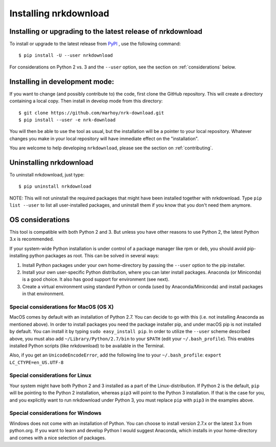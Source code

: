 Installing nrkdownload
======================


Installing or upgrading to the latest release of nrkdownload
------------------------------------------------------------

To install or upgrade to the latest release from
`PyPI <https://pypi.org/project/nrkdownload/>`_ , use the following
command::

    $ pip install -U --user nrkdownload

For considerations on Python 2 vs. 3 and the ``--user`` option,
see the section on :ref:`considerations` below.


Installing in development mode:
-------------------------------

If you want to change (and possibly contribute to) the code, first
clone the GitHub repository. This will create a directory containing a local
copy. Then install in develop mode from this directory::

    $ git clone https://github.com/marhoy/nrk-download.git
    $ pip install --user -e nrk-download

You will then be able to use the tool as usual, but the installation
will be a pointer to your local repository. Whatever changes you make
in your local repository will have immediate effect on the "installation".

You are welcome to help developing ``nrkdownload``, please see the section
on :ref:`contributing`.


Uninstalling nrkdownload
------------------------

To uninstall nrkdownload, just type::

    $ pip uninstall nrkdownload

NOTE: This will not uninstall the required packages that might have
been installed together with nrkdownload. Type ``pip list --user`` to
list all user-installed packages, and uninstall them if you know that
you don't need them anymore.


.. _considerations:

OS considerations
-----------------

This tool is compatible with both Python 2 and 3. But unless you have
other reasons to use Python 2, the latest Python 3.x is recommended.

If your system-wide Python installation is under control of a package
manager like rpm or deb, you should avoid pip-installing python
packages as root. This can be solved in several ways:

#. Install Python packages under your own home-directory by passing the
   ``--user`` option to the pip installer.
#. Install your own user-specific Python distribution, where you can
   later install packages. Anaconda (or Miniconda) is a good choice.
   It also has good support for environment (see next).
#. Create a virtual environment using standard Python or conda
   (used by Anaconda/Miniconda) and install packages in that environment.



Special considerations for MacOS (OS X)
^^^^^^^^^^^^^^^^^^^^^^^^^^^^^^^^^^^^^^^

MacOS comes by default with an installation of Python 2.7. You can decide
to go with this (i.e. not installing Anaconda as mentioned above).
In order to install packages you need the package installer pip, and
under macOS pip is not installed by default. You can install it by
typing ``sudo easy_install pip``.
In order to utilize the ``--user`` scheme described above, you must
also add ``~/Library/Python/2.7/bin`` to your
``$PATH`` (edit your ``~/.bash_profile``).
This enables installed Python scripts (like nrkdownload) to be
available in the Terminal.

Also, if you get an ``UnicodeEncodeError``, add the following line
to your  ``~/.bash_profile``:
``export LC_CTYPE=en_US.UTF-8``



Special considerations for Linux
^^^^^^^^^^^^^^^^^^^^^^^^^^^^^^^^^^^^^^^

Your system might have both Python 2 and 3 installed as a part of
the Linux-distribution. If Python 2 is the default, ``pip`` will be
pointing to the Python 2 installation, whereas ``pip3`` will point
to the Python 3 installation. If that is the case for you, and you
explicitly want to run nrkdownload under Python 3, you must
replace ``pip`` with ``pip3`` in the examples above.



Special considerations for Windows
^^^^^^^^^^^^^^^^^^^^^^^^^^^^^^^^^^^^^^^

Windows does not come with an installation of Python.
You can choose to install version 2.7.x or the latest 3.x from
python.org. If you want to learn and develop Python I would suggest
Anaconda, which installs in your home-directory and comes with
a nice selection of packages.

